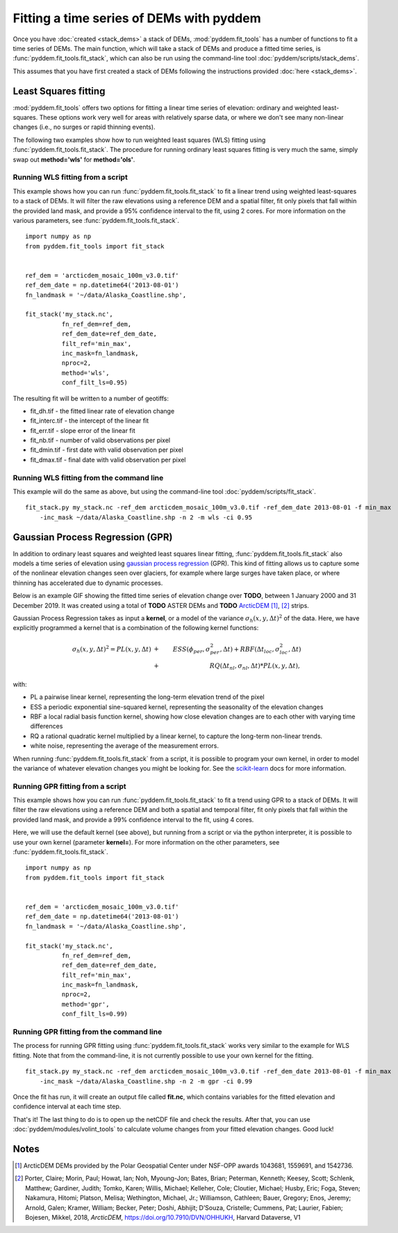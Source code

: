 Fitting a time series of DEMs with pyddem
=========================================

Once you have :doc:`created <stack_dems>` a stack of DEMs, :mod:`pyddem.fit_tools` has a number of functions to fit
a time series of DEMs. The main function, which will take a stack of DEMs and produce a fitted time series,
is :func:`pyddem.fit_tools.fit_stack`, which can also be run using the command-line tool :doc:`pyddem/scripts/stack_dems`.

This assumes that you have first created a stack of DEMs following the instructions provided :doc:`here <stack_dems>`.

Least Squares fitting
#####################
:mod:`pyddem.fit_tools` offers two options for fitting a linear time series of elevation: ordinary and weighted least-squares.
These options work very well for areas with relatively sparse data, or where we don't see many non-linear changes
(i.e., no surges or rapid thinning events).

The following two examples show how to run weighted least squares (WLS) fitting using :func:`pyddem.fit_tools.fit_stack`.
The procedure for running ordinary least squares fitting is very much the same, simply swap out **method='wls'** for
**method='ols'**.

Running WLS fitting from a script
*********************************
This example shows how you can run :func:`pyddem.fit_tools.fit_stack` to fit a linear trend using
weighted least-squares  to a stack of DEMs. It will filter the raw elevations using a reference DEM and a spatial
filter, fit only pixels that fall within the provided land mask, and provide a 95% confidence interval to the fit,
using 2 cores. For more information on the various parameters, see :func:`pyddem.fit_tools.fit_stack`.
::
    import numpy as np
    from pyddem.fit_tools import fit_stack


    ref_dem = 'arcticdem_mosaic_100m_v3.0.tif'
    ref_dem_date = np.datetime64('2013-08-01')
    fn_landmask = '~/data/Alaska_Coastline.shp',

    fit_stack('my_stack.nc',
              fn_ref_dem=ref_dem,
              ref_dem_date=ref_dem_date,
              filt_ref='min_max',
              inc_mask=fn_landmask,
              nproc=2,
              method='wls',
              conf_filt_ls=0.95)

The resulting fit will be written to a number of geotiffs:

* fit_dh.tif - the fitted linear rate of elevation change
* fit_interc.tif - the intercept of the linear fit
* fit_err.tif - slope error of the linear fit
* fit_nb.tif - number of valid observations per pixel
* fit_dmin.tif - first date with valid observation per pixel
* fit_dmax.tif - final date with valid observation per pixel

Running WLS fitting from the command line
*****************************************
This example will do the same as above, but using the command-line tool :doc:`pyddem/scripts/fit_stack`.
::
    fit_stack.py my_stack.nc -ref_dem arcticdem_mosaic_100m_v3.0.tif -ref_dem_date 2013-08-01 -f min_max
        -inc_mask ~/data/Alaska_Coastline.shp -n 2 -m wls -ci 0.95

Gaussian Process Regression (GPR)
#################################
In addition to ordinary least squares and weighted least squares linear fitting, :func:`pyddem.fit_tools.fit_stack`
also models a time series of elevation using `gaussian process regression <https://scikit-learn.org/stable/modules/gaussian_process.html>`__
(GPR). This kind of fitting allows us to capture some of the nonlinear elevation changes seen over glaciers, for
example where large surges have taken place, or where thinning has accelerated due to dynamic processes.

Below is an example GIF showing the fitted time series of elevation change over **TODO**, between 1 January 2000 and
31 December 2019. It was created using a total of **TODO** ASTER DEMs and **TODO**
`ArcticDEM <https://www.pgc.umn.edu/data/arcticdem/>`__ [1]_, [2]_ strips.

Gaussian Process Regression takes as input a **kernel**, or a model of the variance :math:`\sigma_h(x,y,\Delta t)^2`
of the data. Here, we have explicitly programmed a kernel that is a combination of the following kernel functions:

.. math::
    \sigma_h(x,y,\Delta t)^2 = PL(x,y,\Delta t) &+& ESS(\phi_{per},\sigma_{per}^2,\Delta t) + RBF(\Delta t_{loc}, \sigma_{loc}^2, \Delta t) \\
        &+& RQ(\Delta t_{nl}, \sigma_{nl}, \Delta t) * PL(x,y,\Delta t),

with:

* PL a pairwise linear kernel, representing the long-term elevation trend of the pixel
* ESS a periodic exponential sine-squared kernel, representing the seasonality of the elevation changes
* RBF a local radial basis function kernel, showing how close elevation changes are to each other with varying time differences
* RQ a rational quadratic kernel multiplied by a linear kernel, to capture the long-term non-linear trends.
* white noise, representing the average of the measurement errors.

When running :func:`pyddem.fit_tools.fit_stack` from a script, it is possible to program your own kernel, in order
to model the variance of whatever elevation changes you might be looking for.
See the `scikit-learn <https://scikit-learn.org/stable/modules/gaussian_process.html#gp-kernels>`__ docs for more
information.

Running GPR fitting from a script
*********************************
This example shows how you can run :func:`pyddem.fit_tools.fit_stack` to fit a trend using
GPR to a stack of DEMs. It will filter the raw elevations using a reference DEM and both a spatial and temporal filter,
fit only pixels that fall within the provided land mask, and provide a 99% confidence interval to the fit,
using 4 cores.

Here, we will use the default kernel (see above), but running from a script or via the python interpreter, it is
possible to use your own kernel (parameter **kernel=**). For more information on the other parameters,
see :func:`pyddem.fit_tools.fit_stack`.
::
    import numpy as np
    from pyddem.fit_tools import fit_stack


    ref_dem = 'arcticdem_mosaic_100m_v3.0.tif'
    ref_dem_date = np.datetime64('2013-08-01')
    fn_landmask = '~/data/Alaska_Coastline.shp',

    fit_stack('my_stack.nc',
              fn_ref_dem=ref_dem,
              ref_dem_date=ref_dem_date,
              filt_ref='min_max',
              inc_mask=fn_landmask,
              nproc=2,
              method='gpr',
              conf_filt_ls=0.99)


Running GPR fitting from the command line
*****************************************
The process for running GPR fitting using :func:`pyddem.fit_tools.fit_stack` works very similar to the example for
WLS fitting. Note that from the command-line, it is not currently possible to use your own kernel for the fitting.
::
    fit_stack.py my_stack.nc -ref_dem arcticdem_mosaic_100m_v3.0.tif -ref_dem_date 2013-08-01 -f min_max
        -inc_mask ~/data/Alaska_Coastline.shp -n 2 -m gpr -ci 0.99

Once the fit has run, it will create an output file called **fit.nc**, which contains variables for the fitted
elevation and confidence interval at each time step.

That's it! The last thing to do is to open up the netCDF file and check the results. After that, you can use
:doc:`pyddem/modules/volint_tools` to calculate volume changes from your fitted elevation changes. Good luck!


Notes
#####
.. [1] ArcticDEM DEMs provided by the Polar Geospatial Center under NSF-OPP awards 1043681, 1559691, and 1542736.
.. [2] Porter, Claire; Morin, Paul; Howat, Ian; Noh, Myoung-Jon; Bates, Brian; Peterman, Kenneth; Keesey, Scott;
       Schlenk, Matthew; Gardiner, Judith; Tomko, Karen; Willis, Michael; Kelleher, Cole; Cloutier, Michael; Husby, Eric;
       Foga, Steven; Nakamura, Hitomi; Platson, Melisa; Wethington, Michael, Jr.; Williamson, Cathleen; Bauer, Gregory;
       Enos, Jeremy; Arnold, Galen; Kramer, William; Becker, Peter; Doshi, Abhijit; D’Souza, Cristelle; Cummens, Pat;
       Laurier, Fabien; Bojesen, Mikkel, 2018, *ArcticDEM*, `<https://doi.org/10.7910/DVN/OHHUKH>`__, Harvard Dataverse, V1